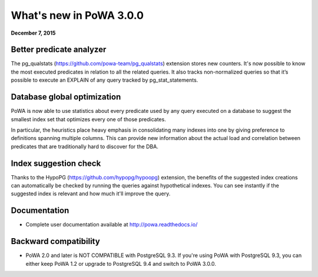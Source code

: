 What's new in PoWA 3.0.0
=========================

**December 7, 2015**

Better predicate analyzer
-------------------------

The pg_qualstats (https://github.com/powa-team/pg_qualstats) extension stores
new counters. It's now possible to know the most executed predicates in
relation to all the related queries. It also tracks non-normalized queries so
that it’s possible to execute an EXPLAIN of any query tracked by pg\_stat\_statements.


Database global optimization
----------------------------

PoWA is now able to use statistics about every predicate used by any query
executed on a database to suggest the smallest index set that optimizes every
one of those predicates.

In particular, the heuristics place heavy emphasis in consolidating many
indexes into one by giving preference to definitions spanning multiple
columns. This can provide new information about the actual load and correlation
between predicates that are traditionally hard to discover for the DBA.

Index suggestion check
----------------------

Thanks to the HypoPG (https://github.com/hypopg/hypoopg) extension, the
benefits of the suggested index creations can automatically be checked by
running the queries against  hypothetical indexes.  You can see instantly if the
suggested index is relevant and how much it'll improve the query.


Documentation
----------------------

* Complete user documentation available at http://powa.readthedocs.io/

Backward compatibility
------------------------------

* PoWA 2.0 and later is NOT COMPATIBLE with PostgreSQL 9.3. If you're using PoWA
  with PostgreSQL 9.3, you can either keep PoWA 1.2 or upgrade to PostgreSQL 9.4
  and switch to PoWA 3.0.0.
